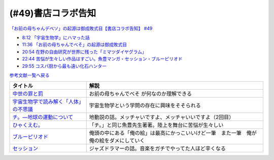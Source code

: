 (#49)書店コラボ告知
========================

`「お前の母ちゃんデベソ」の起源は御成敗式目【書店コラボ告知】 #49`_

.. _「お前の母ちゃんデベソ」の起源は御成敗式目【書店コラボ告知】 #49: https://www.youtube.com/watch?v=7sX8rPt2uYE

* `8:12 「宇宙生物学」にハマった話 <https://www.youtube.com/watch?v=7sX8rPt2uYE&t=492s>`_ 
* `11:36 「お前の母ちゃんでべそ」の起源は御成敗式目 <https://www.youtube.com/watch?v=7sX8rPt2uYE&t=696s>`_ 
* `20:54 在野の自由研究が世界に残った「ミマツダイヤグラム」 <https://www.youtube.com/watch?v=7sX8rPt2uYE&t=1254s>`_ 
* `22:44 苦悩が生々しい作品はすごい。魚豊マンガ・セッション・ブルーピリオド <https://www.youtube.com/watch?v=7sX8rPt2uYE&t=1364s>`_ 
* `29:55 コスパ厨から最も遠い化石ハンター <https://www.youtube.com/watch?v=7sX8rPt2uYE&t=1795s>`_ 

`参考文献一覧へ戻る </reference/>`_ 

.. raw:: html

  <!--中世の罪と罰--><a href="https://www.amazon.co.jp/%E4%B8%AD%E4%B8%96%E3%81%AE%E7%BD%AA%E3%81%A8%E7%BD%B0-%E8%AC%9B%E8%AB%87%E7%A4%BE%E5%AD%A6%E8%A1%93%E6%96%87%E5%BA%AB-%E7%B6%B2%E9%87%8E%E5%96%84%E5%BD%A6-ebook/dp/B0811Y7CWX?__mk_ja_JP=%E3%82%AB%E3%82%BF%E3%82%AB%E3%83%8A&dchild=1&keywords=%E4%B8%AD%E4%B8%96%E3%81%AE%E7%BD%AA%E3%81%A8%E7%BD%B0&qid=1629116521&s=books&sr=1-1&linkCode=li1&tag=takaoutputblo-22&linkId=0e27e3c9762d59a0e358647f764ecf9e&language=ja_JP&ref_=as_li_ss_il" target="_blank"><img border="0" src="//ws-fe.amazon-adsystem.com/widgets/q?_encoding=UTF8&ASIN=B0811Y7CWX&Format=_SL110_&ID=AsinImage&MarketPlace=JP&ServiceVersion=20070822&WS=1&tag=takaoutputblo-22&language=ja_JP" ></a><img src="https://ir-jp.amazon-adsystem.com/e/ir?t=takaoutputblo-22&language=ja_JP&l=li1&o=9&a=B0811Y7CWX" width="1" height="1" border="0" alt="" style="border:none !important; margin:0px !important;" />
  <!--宇宙生物学で読み解く「人体」の不思議--><a href="https://www.amazon.co.jp/%E5%AE%87%E5%AE%99%E7%94%9F%E7%89%A9%E5%AD%A6%E3%81%A7%E8%AA%AD%E3%81%BF%E8%A7%A3%E3%81%8F%E3%80%8C%E4%BA%BA%E4%BD%93%E3%80%8D%E3%81%AE%E4%B8%8D%E6%80%9D%E8%AD%B0-%E8%AC%9B%E8%AB%87%E7%A4%BE%E7%8F%BE%E4%BB%A3%E6%96%B0%E6%9B%B8-%E5%90%89%E7%94%B0%E3%81%9F%E3%81%8B%E3%82%88%E3%81%97-ebook/dp/B00G1ZUO04?_encoding=UTF8&qid=&sr=&linkCode=li1&tag=takaoutputblo-22&linkId=5fe0cacb4a392091cc2faabb0cb83fb7&language=ja_JP&ref_=as_li_ss_il" target="_blank"><img border="0" src="//ws-fe.amazon-adsystem.com/widgets/q?_encoding=UTF8&ASIN=B00G1ZUO04&Format=_SL110_&ID=AsinImage&MarketPlace=JP&ServiceVersion=20070822&WS=1&tag=takaoutputblo-22&language=ja_JP" ></a><img src="https://ir-jp.amazon-adsystem.com/e/ir?t=takaoutputblo-22&language=ja_JP&l=li1&o=9&a=B00G1ZUO04" width="1" height="1" border="0" alt="" style="border:none !important; margin:0px !important;" />
  <!--チ。―地球の運動について--><a href="https://www.amazon.co.jp/%E3%83%81%E3%80%82%E2%80%95%E5%9C%B0%E7%90%83%E3%81%AE%E9%81%8B%E5%8B%95%E3%81%AB%E3%81%A4%E3%81%84%E3%81%A6%E2%80%95%EF%BC%88%EF%BC%91%EF%BC%89-%E3%83%93%E3%83%83%E3%82%B0%E3%82%B3%E3%83%9F%E3%83%83%E3%82%AF%E3%82%B9-%E9%AD%9A%E8%B1%8A-ebook/dp/B08P5GG18C?__mk_ja_JP=%E3%82%AB%E3%82%BF%E3%82%AB%E3%83%8A&dchild=1&keywords=%E3%83%81%E3%80%82&qid=1629116758&s=books&sr=1-2&linkCode=li1&tag=takaoutputblo-22&linkId=243aef66cfda00848e948038c8055365&language=ja_JP&ref_=as_li_ss_il" target="_blank"><img border="0" src="//ws-fe.amazon-adsystem.com/widgets/q?_encoding=UTF8&ASIN=B08P5GG18C&Format=_SL110_&ID=AsinImage&MarketPlace=JP&ServiceVersion=20070822&WS=1&tag=takaoutputblo-22&language=ja_JP" ></a><img src="https://ir-jp.amazon-adsystem.com/e/ir?t=takaoutputblo-22&language=ja_JP&l=li1&o=9&a=B08P5GG18C" width="1" height="1" border="0" alt="" style="border:none !important; margin:0px !important;" />
  <!--ひゃくえむ。--><a href="https://www.amazon.co.jp/%E3%81%B2%E3%82%83%E3%81%8F%E3%81%88%E3%82%80%E3%80%82%EF%BC%88%EF%BC%91%EF%BC%89-%E3%83%9E%E3%82%AC%E3%82%B8%E3%83%B3%E3%83%9D%E3%82%B1%E3%83%83%E3%83%88%E3%82%B3%E3%83%9F%E3%83%83%E3%82%AF%E3%82%B9-%E9%AD%9A%E8%B1%8A-ebook/dp/B07SGC91DF?__mk_ja_JP=%E3%82%AB%E3%82%BF%E3%82%AB%E3%83%8A&dchild=1&keywords=%E3%81%B2%E3%82%83%E3%81%8F%E3%81%88%E3%82%80&qid=1629767609&s=books&sr=1-1&linkCode=li1&tag=takaoutputblo-22&linkId=49093af7cd7ecb04f3976fccd16c7901&language=ja_JP&ref_=as_li_ss_il" target="_blank"><img border="0" src="//ws-fe.amazon-adsystem.com/widgets/q?_encoding=UTF8&ASIN=B07SGC91DF&Format=_SL110_&ID=AsinImage&MarketPlace=JP&ServiceVersion=20070822&WS=1&tag=takaoutputblo-22&language=ja_JP" ></a><img src="https://ir-jp.amazon-adsystem.com/e/ir?t=takaoutputblo-22&language=ja_JP&l=li1&o=9&a=B07SGC91DF" width="1" height="1" border="0" alt="" style="border:none !important; margin:0px !important;" />
  <!--ブルーピリオド--><a href="https://www.amazon.co.jp/%E3%83%96%E3%83%AB%E3%83%BC%E3%83%94%E3%83%AA%E3%82%AA%E3%83%89%EF%BC%88%EF%BC%91%EF%BC%89-%E3%82%A2%E3%83%95%E3%82%BF%E3%83%8C%E3%83%BC%E3%83%B3%E3%82%B3%E3%83%9F%E3%83%83%E3%82%AF%E3%82%B9-%E5%B1%B1%E5%8F%A3%E3%81%A4%E3%81%B0%E3%81%95-ebook/dp/B07873642C?__mk_ja_JP=%E3%82%AB%E3%82%BF%E3%82%AB%E3%83%8A&crid=1TN7PFJE7O1ZC&dchild=1&keywords=%E3%83%96%E3%83%AB%E3%83%BC%E3%83%94%E3%83%AA%E3%82%AA%E3%83%89&qid=1629116798&s=books&sprefix=%E3%83%96%E3%83%AB%E3%83%BC%E3%83%94%E3%83%AA%E3%82%AA%E3%83%89%2Cstripbooks%2C365&sr=1-2&linkCode=li1&tag=takaoutputblo-22&linkId=b418853ab7ece15e278d4fe4948a1712&language=ja_JP&ref_=as_li_ss_il" target="_blank"><img border="0" src="//ws-fe.amazon-adsystem.com/widgets/q?_encoding=UTF8&ASIN=B07873642C&Format=_SL110_&ID=AsinImage&MarketPlace=JP&ServiceVersion=20070822&WS=1&tag=takaoutputblo-22&language=ja_JP" ></a><img src="https://ir-jp.amazon-adsystem.com/e/ir?t=takaoutputblo-22&language=ja_JP&l=li1&o=9&a=B07873642C" width="1" height="1" border="0" alt="" style="border:none !important; margin:0px !important;" />
  <!--セッション--><a href="https://www.amazon.co.jp/%E3%82%BB%E3%83%83%E3%82%B7%E3%83%A7%E3%83%B3-%E3%82%B3%E3%83%AC%E3%82%AF%E3%82%BF%E3%83%BC%E3%82%BA%E3%83%BB%E3%82%A8%E3%83%87%E3%82%A3%E3%82%B7%E3%83%A7%E3%83%B3-2%E6%9E%9A%E7%B5%84-DVD-%E3%83%9E%E3%82%A4%E3%83%AB%E3%82%BA%E3%83%BB%E3%83%86%E3%83%A9%E3%83%BC/dp/B012FUDR3E?crid=2Z70AEGGDU4C5&keywords=%E3%82%BB%E3%83%83%E3%82%B7%E3%83%A7%E3%83%B3&qid=1651846148&s=dvd&sprefix=%E3%82%BB%E3%83%83%E3%82%B7%E3%83%A7%E3%83%B3%2Cdvd%2C192&sr=1-2&linkCode=li1&tag=takaoutputblo-22&linkId=90dbdf43b4299c6fff01bd5f0bcadc14&language=ja_JP&ref_=as_li_ss_il" target="_blank"><img border="0" src="//ws-fe.amazon-adsystem.com/widgets/q?_encoding=UTF8&ASIN=B012FUDR3E&Format=_SL110_&ID=AsinImage&MarketPlace=JP&ServiceVersion=20070822&WS=1&tag=takaoutputblo-22&language=ja_JP" ></a><img src="https://ir-jp.amazon-adsystem.com/e/ir?t=takaoutputblo-22&language=ja_JP&l=li1&o=9&a=B012FUDR3E" width="1" height="1" border="0" alt="" style="border:none !important; margin:0px !important;" />


+-----------------------------------------+------------------------------------------------------------------------------------------+
|                タイトル                 |                                           解説                                           |
+=========================================+==========================================================================================+
| `中世の罪と罰`_                         | お前の母ちゃんでべそ が何なのか理解できる                                                |
+-----------------------------------------+------------------------------------------------------------------------------------------+
| `宇宙生物学で読み解く「人体」の不思議`_ | 宇宙生物学という学問の存在に興味をそそられる                                             |
+-----------------------------------------+------------------------------------------------------------------------------------------+
| `チ。―地球の運動について`_              | 地動説の話。メッチャいですよ、メッチャいいですよ（2回目）                                |
+-----------------------------------------+------------------------------------------------------------------------------------------+
| `ひゃくえむ。`_                         | 「チ。」と同じ魚豊先生著著。陸上を舞台に苦悩が生々しい                                   |
+-----------------------------------------+------------------------------------------------------------------------------------------+
| `ブルーピリオド`_                       | 俺頭の中にある「俺の絵」は最高にかっこいいけど一筆　また一筆　俺が俺の絵をダメにしていく |
+-----------------------------------------+------------------------------------------------------------------------------------------+
| `セッション`_                           | ジャズドラマーの話。音楽をガチでやってた人ほど辛くなる                                   |
+-----------------------------------------+------------------------------------------------------------------------------------------+

.. _セッション: https://amzn.to/3PdVjk6
.. _ブルーピリオド: https://amzn.to/3FniLqu
.. _ひゃくえむ。: https://amzn.to/3KVRnAR
.. _チ。―地球の運動について: https://amzn.to/3vQ0a3i
.. _宇宙生物学で読み解く「人体」の不思議: https://amzn.to/3INmRcf
.. _中世の罪と罰 : https://amzn.to/3hHIL4I
